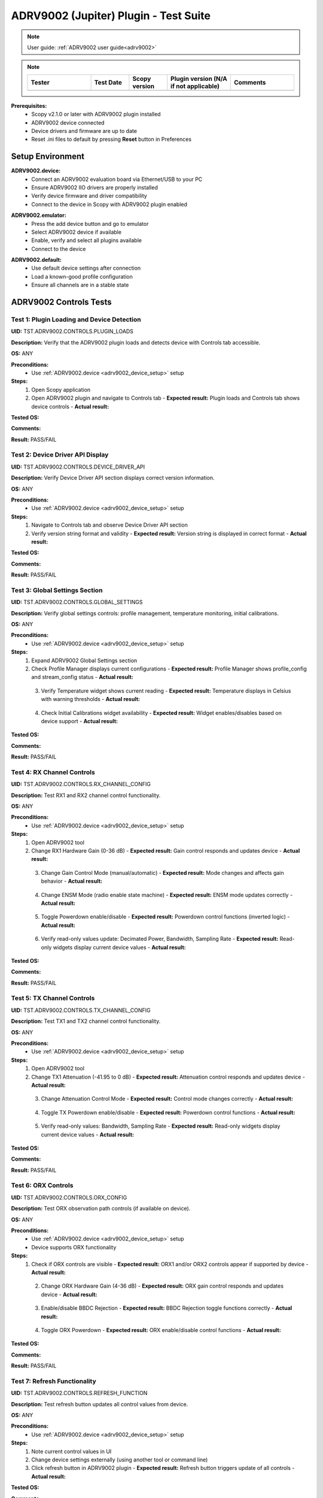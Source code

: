 .. _adrv9002_tests:

ADRV9002 (Jupiter) Plugin - Test Suite
======================================

.. note::

   User guide: :ref:`ADRV9002 user guide<adrv9002>`

.. note::
    .. list-table:: 
       :widths: 50 30 30 50 50
       :header-rows: 1

       * - Tester
         - Test Date
         - Scopy version
         - Plugin version (N/A if not applicable)
         - Comments
       * - 
         - 
         - 
         - 
         - 

**Prerequisites:**
    - Scopy v2.1.0 or later with ADRV9002 plugin installed
    - ADRV9002 device connected
    - Device drivers and firmware are up to date
    - Reset .ini files to default by pressing **Reset** button in Preferences


Setup Environment
-----------------

.. _adrv9002_device_setup:

**ADRV9002.device:**
   - Connect an ADRV9002 evaluation board via Ethernet/USB to your PC
   - Ensure ADRV9002 IIO drivers are properly installed
   - Verify device firmware and driver compatibility
   - Connect to the device in Scopy with ADRV9002 plugin enabled

.. _adrv9002_device_emu:

**ADRV9002.emulator:**
   - Press the add device button and go to emulator
   - Select ADRV9002 device if available
   - Enable, verify and select all plugins available
   - Connect to the device

.. _adrv9002_device_default:

**ADRV9002.default:**
   - Use default device settings after connection
   - Load a known-good profile configuration
   - Ensure all channels are in a stable state


ADRV9002 Controls Tests
-----------------------

Test 1: Plugin Loading and Device Detection
~~~~~~~~~~~~~~~~~~~~~~~~~~~~~~~~~~~~~~~~~~~~

**UID:** TST.ADRV9002.CONTROLS.PLUGIN_LOADS

**Description:** Verify that the ADRV9002 plugin loads and detects device with Controls tab accessible.

**OS:** ANY

**Preconditions:**
   - Use :ref:`ADRV9002.device <adrv9002_device_setup>` setup

**Steps:**
   1. Open Scopy application
   2. Open ADRV9002 plugin and navigate to Controls tab
      - **Expected result:** Plugin loads and Controls tab shows device controls
      - **Actual result:**

..
  Actual test result goes here.
..

**Tested OS:**

..
  Details about the tested OS goes here.
..

**Comments:**

..
  Any comments about the test goes here.
..

**Result:** PASS/FAIL

..
  The result of the test goes here (PASS/FAIL).
..


Test 2: Device Driver API Display
~~~~~~~~~~~~~~~~~~~~~~~~~~~~~~~~~~

**UID:** TST.ADRV9002.CONTROLS.DEVICE_DRIVER_API

**Description:** Verify Device Driver API section displays correct version information.

**OS:** ANY

**Preconditions:**
   - Use :ref:`ADRV9002.device <adrv9002_device_setup>` setup

**Steps:**
   1. Navigate to Controls tab and observe Device Driver API section
   2. Verify version string format and validity
      - **Expected result:** Version string is displayed in correct format
      - **Actual result:**

..
  Actual test result goes here.
..

**Tested OS:**

..
  Details about the tested OS goes here.
..

**Comments:**

..
  Any comments about the test goes here.
..

**Result:** PASS/FAIL

..
  The result of the test goes here (PASS/FAIL).
..


Test 3: Global Settings Section
~~~~~~~~~~~~~~~~~~~~~~~~~~~~~~~

**UID:** TST.ADRV9002.CONTROLS.GLOBAL_SETTINGS

**Description:** Verify global settings controls: profile management, temperature monitoring, initial calibrations.

**OS:** ANY

**Preconditions:**
   - Use :ref:`ADRV9002.device <adrv9002_device_setup>` setup

**Steps:**
   1. Expand ADRV9002 Global Settings section
   2. Check Profile Manager displays current configurations
      - **Expected result:** Profile Manager shows profile_config and stream_config status
      - **Actual result:**

..
  Actual test result goes here.
..

   3. Verify Temperature widget shows current reading
      - **Expected result:** Temperature displays in Celsius with warning thresholds
      - **Actual result:**

..
  Actual test result goes here.
..

   4. Check Initial Calibrations widget availability
      - **Expected result:** Widget enables/disables based on device support
      - **Actual result:**

..
  Actual test result goes here.
..

**Tested OS:**

..
  Details about the tested OS goes here.
..

**Comments:**

..
  Any comments about the test goes here.
..

**Result:** PASS/FAIL

..
  The result of the test goes here (PASS/FAIL).
..


Test 4: RX Channel Controls
~~~~~~~~~~~~~~~~~~~~~~~~~~~

**UID:** TST.ADRV9002.CONTROLS.RX_CHANNEL_CONFIG

**Description:** Test RX1 and RX2 channel control functionality.

**OS:** ANY

**Preconditions:**
   - Use :ref:`ADRV9002.device <adrv9002_device_setup>` setup

**Steps:**
   1. Open ADRV9002 tool
   2. Change RX1 Hardware Gain (0-36 dB)
      - **Expected result:** Gain control responds and updates device
      - **Actual result:**

..
  Actual test result goes here.
..

   3. Change Gain Control Mode (manual/automatic)
      - **Expected result:** Mode changes and affects gain behavior
      - **Actual result:**

..
  Actual test result goes here.
..

   4. Change ENSM Mode (radio enable state machine)
      - **Expected result:** ENSM mode updates correctly
      - **Actual result:**

..
  Actual test result goes here.
..

   5. Toggle Powerdown enable/disable
      - **Expected result:** Powerdown control functions (inverted logic)
      - **Actual result:**

..
  Actual test result goes here.
..

   6. Verify read-only values update: Decimated Power, Bandwidth, Sampling Rate
      - **Expected result:** Read-only widgets display current device values
      - **Actual result:**

..
  Actual test result goes here.
..

**Tested OS:**

..
  Details about the tested OS goes here.
..

**Comments:**

..
  Any comments about the test goes here.
..

**Result:** PASS/FAIL

..
  The result of the test goes here (PASS/FAIL).
..


Test 5: TX Channel Controls
~~~~~~~~~~~~~~~~~~~~~~~~~~~

**UID:** TST.ADRV9002.CONTROLS.TX_CHANNEL_CONFIG

**Description:** Test TX1 and TX2 channel control functionality.

**OS:** ANY

**Preconditions:**
   - Use :ref:`ADRV9002.device <adrv9002_device_setup>` setup

**Steps:**
   1. Open ADRV9002 tool
   2. Change TX1 Attenuation (-41.95 to 0 dB)
      - **Expected result:** Attenuation control responds and updates device
      - **Actual result:**

..
  Actual test result goes here.
..

   3. Change Attenuation Control Mode
      - **Expected result:** Control mode changes correctly
      - **Actual result:**

..
  Actual test result goes here.
..

   4. Toggle TX Powerdown enable/disable
      - **Expected result:** Powerdown control functions
      - **Actual result:**

..
  Actual test result goes here.
..

   5. Verify read-only values: Bandwidth, Sampling Rate
      - **Expected result:** Read-only widgets display current device values
      - **Actual result:**

..
  Actual test result goes here.
..

**Tested OS:**

..
  Details about the tested OS goes here.
..

**Comments:**

..
  Any comments about the test goes here.
..

**Result:** PASS/FAIL

..
  The result of the test goes here (PASS/FAIL).
..


Test 6: ORX Controls
~~~~~~~~~~~~~~~~~~~~

**UID:** TST.ADRV9002.CONTROLS.ORX_CONFIG

**Description:** Test ORX observation path controls (if available on device).

**OS:** ANY

**Preconditions:**
   - Use :ref:`ADRV9002.device <adrv9002_device_setup>` setup
   - Device supports ORX functionality

**Steps:**
   1. Check if ORX controls are visible
      - **Expected result:** ORX1 and/or ORX2 controls appear if supported by device
      - **Actual result:**

..
  Actual test result goes here.
..

   2. Change ORX Hardware Gain (4-36 dB)
      - **Expected result:** ORX gain control responds and updates device
      - **Actual result:**

..
  Actual test result goes here.
..

   3. Enable/disable BBDC Rejection
      - **Expected result:** BBDC Rejection toggle functions correctly
      - **Actual result:**

..
  Actual test result goes here.
..

   4. Toggle ORX Powerdown
      - **Expected result:** ORX enable/disable control functions
      - **Actual result:**

..
  Actual test result goes here.
..

**Tested OS:**

..
  Details about the tested OS goes here.
..

**Comments:**

..
  Any comments about the test goes here.
..

**Result:** PASS/FAIL

..
  The result of the test goes here (PASS/FAIL).
..


Test 7: Refresh Functionality
~~~~~~~~~~~~~~~~~~~~~~~~~~~~~

**UID:** TST.ADRV9002.CONTROLS.REFRESH_FUNCTION

**Description:** Test refresh button updates all control values from device.

**OS:** ANY

**Preconditions:**
   - Use :ref:`ADRV9002.device <adrv9002_device_setup>` setup

**Steps:**
   1. Note current control values in UI
   2. Change device settings externally (using another tool or command line)
   3. Click refresh button in ADRV9002 plugin
      - **Expected result:** Refresh button triggers update of all controls
      - **Actual result:**

..
  Actual test result goes here.
..

**Tested OS:**

..
  Details about the tested OS goes here.
..

**Comments:**

..
  Any comments about the test goes here.
..

**Result:** PASS/FAIL

..
  The result of the test goes here (PASS/FAIL).
..
